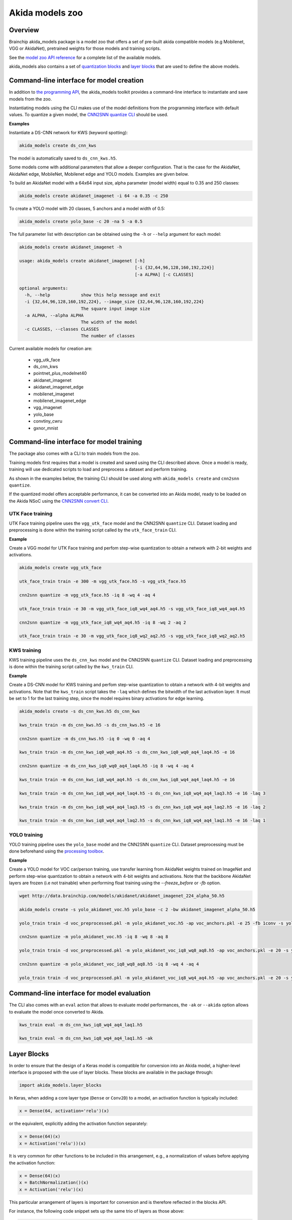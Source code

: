 
Akida models zoo
================

Overview
--------

Brainchip akida_models package is a model zoo that offers a set of pre-built
akida compatible models (e.g Mobilenet, VGG or AkidaNet), pretrained weights for
those models and training scripts.

See the `model zoo API reference
<../api_reference/akida_models_apis.html#model-zoo>`_ for a complete list of the
available models.

akida_models also contains a set of `quantization blocks
<../api_reference/akida_models_apis.html#quantization-blocks>`_ and
`layer blocks <../api_reference/akida_models_apis.html#layer-blocks>`_
that are used to define the above models.

Command-line interface for model creation
-----------------------------------------

In addition to `the programming API <../api_reference/akida_models_apis.html>`_,
the akida_models toolkit provides a command-line interface to instantiate and
save models from the zoo.

Instantiating models using the CLI makes use of the model definitions from the
programming interface with default values. To quantize a given model, the
`CNN2SNN quantize CLI <cnn2snn.html#command-line-interface>`__ should be used.

**Examples**

Instantiate a DS-CNN network for KWS (keyword spotting):

.. code-block:: bash

    akida_models create ds_cnn_kws

The model is automatically saved to ``ds_cnn_kws.h5``.

Some models come with additional parameters that allow a deeper configuration.
That is the case for the AkidaNet, AkidaNet edge, MobileNet, Mobilenet edge and
YOLO models. Examples are given below.

To build an AkidaNet model with a 64x64 input size, alpha parameter (model
width) equal to 0.35 and 250 classes:

.. code-block:: bash

    akida_models create akidanet_imagenet -i 64 -a 0.35 -c 250

To create a YOLO model with 20 classes, 5 anchors and a model width of 0.5:

.. code-block:: bash

    akida_models create yolo_base -c 20 -na 5 -a 0.5

The full parameter list with description can be obtained using the  ``-h`` or
``--help`` argument for each model:

.. code-block:: bash

    akida_models create akidanet_imagenet -h

    usage: akida_models create akidanet_imagenet [-h]
                                                 [-i {32,64,96,128,160,192,224}]
                                                 [-a ALPHA] [-c CLASSES]

    optional arguments:
      -h, --help            show this help message and exit
      -i {32,64,96,128,160,192,224}, --image_size {32,64,96,128,160,192,224}
                            The square input image size
      -a ALPHA, --alpha ALPHA
                            The width of the model
      -c CLASSES, --classes CLASSES
                            The number of classes

Current available models for creation are:

 * vgg_utk_face
 * ds_cnn_kws
 * pointnet_plus_modelnet40
 * akidanet_imagenet
 * akidanet_imagenet_edge
 * mobilenet_imagenet
 * mobilenet_imagenet_edge
 * vgg_imagenet
 * yolo_base
 * convtiny_cwru
 * gxnor_mnist

Command-line interface for model training
-----------------------------------------

The package also comes with a CLI to train models from the zoo.

Training models first requires that a model is created and saved using the CLI
described above. Once a model is ready, training will use dedicated scripts
to load and preprocess a dataset and perform training.

As shown in the examples below, the training CLI should be used along with
``akida_models create`` and ``cnn2snn quantize``.

If the quantized model offers acceptable performance, it can be converted into
an Akida model, ready to be loaded on the Akida NSoC using the
`CNN2SNN convert CLI <cnn2snn.html#command-line-interface>`_.


UTK Face training
^^^^^^^^^^^^^^^^^

UTK Face training pipeline uses the ``vgg_utk_face`` model and the
CNN2SNN ``quantize`` CLI. Dataset loading and preprocessing is done within the
training script called by the ``utk_face_train`` CLI.

**Example**

Create a VGG model for UTK Face training and perfom step-wise quantization to
obtain a network with 2-bit weights and activations.

.. code-block:: bash

   akida_models create vgg_utk_face

   utk_face_train train -e 300 -m vgg_utk_face.h5 -s vgg_utk_face.h5

   cnn2snn quantize -m vgg_utk_face.h5 -iq 8 -wq 4 -aq 4

   utk_face_train train -e 30 -m vgg_utk_face_iq8_wq4_aq4.h5 -s vgg_utk_face_iq8_wq4_aq4.h5

   cnn2snn quantize -m vgg_utk_face_iq8_wq4_aq4.h5 -iq 8 -wq 2 -aq 2

   utk_face_train train -e 30 -m vgg_utk_face_iq8_wq2_aq2.h5 -s vgg_utk_face_iq8_wq2_aq2.h5

KWS training
^^^^^^^^^^^^

KWS training pipeline uses the ``ds_cnn_kws`` model and the CNN2SNN
``quantize`` CLI. Dataset loading and preprocessing is done within the
training script called by the ``kws_train`` CLI.

**Example**

Create a DS-CNN model for KWS training and perfom step-wise quantization to
obtain a network with 4-bit weights and activations. Note that the ``kws_train``
script takes the ``-laq`` which defines the bitwidth of the last activation
layer. It must be set to 1 for the last training step, since the model requires
binary activations for edge learning.

.. code-block:: bash

   akida_models create -s ds_cnn_kws.h5 ds_cnn_kws

   kws_train train -m ds_cnn_kws.h5 -s ds_cnn_kws.h5 -e 16

   cnn2snn quantize -m ds_cnn_kws.h5 -iq 0 -wq 0 -aq 4

   kws_train train -m ds_cnn_kws_iq0_wq0_aq4.h5 -s ds_cnn_kws_iq0_wq0_aq4_laq4.h5 -e 16

   cnn2snn quantize -m ds_cnn_kws_iq0_wq0_aq4_laq4.h5 -iq 8 -wq 4 -aq 4

   kws_train train -m ds_cnn_kws_iq8_wq4_aq4.h5 -s ds_cnn_kws_iq8_wq4_aq4_laq4.h5 -e 16

   kws_train train -m ds_cnn_kws_iq8_wq4_aq4_laq4.h5 -s ds_cnn_kws_iq8_wq4_aq4_laq3.h5 -e 16 -laq 3

   kws_train train -m ds_cnn_kws_iq8_wq4_aq4_laq3.h5 -s ds_cnn_kws_iq8_wq4_aq4_laq2.h5 -e 16 -laq 2

   kws_train train -m ds_cnn_kws_iq8_wq4_aq4_laq2.h5 -s ds_cnn_kws_iq8_wq4_aq4_laq1.h5 -e 16 -laq 1

YOLO training
^^^^^^^^^^^^^

YOLO training pipeline uses the ``yolo_base`` model and the CNN2SNN
``quantize`` CLI. Dataset preprocessing must be done beforehand using the
`processing toolbox <api_reference/akida_models_apis.html#processing>`__.

**Example**

Create a YOLO model for VOC car/person training, use transfer learning from
AkidaNet weights trained on ImageNet and perform step-wise quantization to
obtain a network with 4-bit weights and activations. Note that the backbone
AkidaNet layers are frozen (i.e not trainable) when performing float training
using the `--freeze_before` or `-fb` option.

.. code-block:: bash

   wget http://data.brainchip.com/models/akidanet/akidanet_imagenet_224_alpha_50.h5

   akida_models create -s yolo_akidanet_voc.h5 yolo_base -c 2 -bw akidanet_imagenet_alpha_50.h5

   yolo_train train -d voc_preprocessed.pkl -m yolo_akidanet_voc.h5 -ap voc_anchors.pkl -e 25 -fb 1conv -s yolo_akidanet_voc.h5

   cnn2snn quantize -m yolo_akidanet_voc.h5 -iq 8 -wq 8 -aq 8

   yolo_train train -d voc_preprocessed.pkl -m yolo_akidanet_voc_iq8_wq8_aq8.h5 -ap voc_anchors.pkl -e 20 -s yolo_akidanet_voc_iq8_wq8_aq8.h5

   cnn2snn quantize -m yolo_akidanet_voc_iq8_wq8_aq8.h5 -iq 8 -wq 4 -aq 4

   yolo_train train -d voc_preprocessed.pkl -m yolo_akidanet_voc_iq8_wq4_aq4.h5 -ap voc_anchors.pkl -e 20 -s yolo_akidanet_voc_iq8_wq4_aq4.h5


Command-line interface for model evaluation
-------------------------------------------

The CLI also comes with an ``eval`` action that allows to evaluate model
performances, the ``-ak`` or ``--akida`` option allows to evaluate the model
once converted to Akida.

.. code-block:: bash

   kws_train eval -m ds_cnn_kws_iq8_wq4_aq4_laq1.h5

   kws_train eval -m ds_cnn_kws_iq8_wq4_aq4_laq1.h5 -ak


Layer Blocks
------------

In order to ensure that the design of a Keras model is compatible for conversion
into an Akida model, a higher-level interface is proposed with the use of layer
blocks. These blocks are available in the package through:

.. code-block:: python

   import akida_models.layer_blocks

In Keras, when adding a core layer type (\ ``Dense`` or ``Conv2D``\ ) to a
model, an activation function is typically included:

.. code-block:: python

   x = Dense(64, activation='relu')(x)

or the equivalent, explicitly adding the activation function separately:

.. code-block:: python

   x = Dense(64)(x)
   x = Activation('relu'))(x)

It is very common for other functions to be included in this arrangement, e.g.,
a normalization of values before applying the activation function:

.. code-block:: python

   x = Dense(64)(x)
   x = BatchNormalization()(x)
   x = Activation('relu')(x)

This particular arrangement of layers is important for conversion and is
therefore reflected in the blocks API.

For instance, the following code snippet sets up the same trio of layers as
those above:

.. code-block:: python

   x = dense_block(x, 64, add_batchnorm=True)

The ``dense_block`` function will produce a group of layers that we call a
"block".

.. note::
    To avoid adding the activation layer, add the parameter
    ``add_activation = False`` to the block.


The option of including pooling, batchnorm layers or activation is directly
built into the provided block modules.
The layer block functions provided are:


* ``conv_block``\ ,
* ``separable_conv_block``\ ,
* ``dense_block``.

Most of the parameters for these blocks are identical to those passed to the
corresponding inner processing layers, such as strides and bias.

``conv_block``
^^^^^^^^^^^^^^

.. code-block:: python

   def conv_block(inputs,
                  filters,
                  kernel_size,
                  pooling=None,
                  pool_size=(2, 2),
                  add_batchnorm=False,
                  add_activation=True,
                  **kwargs):

``dense_block``
^^^^^^^^^^^^^^^

.. code-block:: python

   def dense_block(inputs,
                   units,
                   add_batchnorm=False,
                   add_activation=True,
                   **kwargs)

``separable_conv_block``
^^^^^^^^^^^^^^^^^^^^^^^^

.. code-block:: python

   def separable_conv_block(inputs,
                            filters,
                            kernel_size,
                            pooling=None,
                            pool_size=(2, 2),
                            add_batchnorm=False,
                            add_activation=True,
                            **kwargs)
